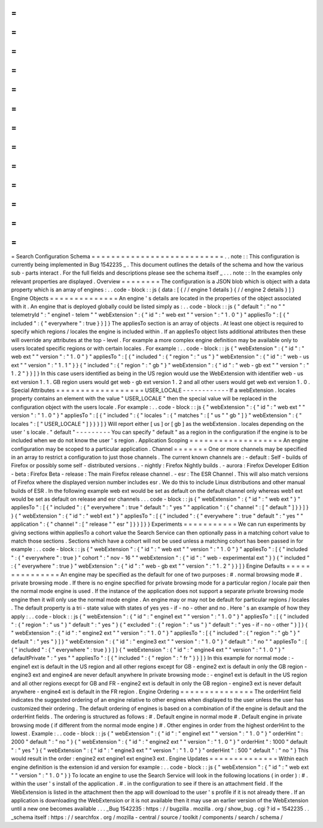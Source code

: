 =
=
=
=
=
=
=
=
=
=
=
=
=
=
=
=
=
=
=
=
=
=
=
=
=
=
=
Search
Configuration
Schema
=
=
=
=
=
=
=
=
=
=
=
=
=
=
=
=
=
=
=
=
=
=
=
=
=
=
=
.
.
note
:
:
This
configuration
is
currently
being
implemented
in
Bug
1542235
_
.
This
document
outlines
the
details
of
the
schema
and
how
the
various
sub
-
parts
interact
.
For
the
full
fields
and
descriptions
please
see
the
schema
itself
_
.
.
.
note
:
:
In
the
examples
only
relevant
properties
are
displayed
.
Overview
=
=
=
=
=
=
=
=
The
configuration
is
a
JSON
blob
which
is
object
with
a
data
property
which
is
an
array
of
engines
:
.
.
code
-
block
:
:
js
{
data
:
[
{
/
/
engine
1
details
}
{
/
/
engine
2
details
}
]
}
Engine
Objects
=
=
=
=
=
=
=
=
=
=
=
=
=
=
An
engine
'
s
details
are
located
in
the
properties
of
the
object
associated
with
it
.
An
engine
that
is
deployed
globally
could
be
listed
simply
as
:
.
.
code
-
block
:
:
js
{
"
default
"
:
"
no
"
"
telemetryId
"
:
"
engine1
-
telem
"
"
webExtension
"
:
{
"
id
"
:
"
web
ext
"
"
version
"
:
"
1
.
0
"
}
"
appliesTo
"
:
[
{
"
included
"
:
{
"
everywhere
"
:
true
}
}
]
}
The
appliesTo
section
is
an
array
of
objects
.
At
least
one
object
is
required
to
specify
which
regions
/
locales
the
engine
is
included
within
.
If
an
appliesTo
object
lists
additional
attributes
then
these
will
override
any
attributes
at
the
top
-
level
.
For
example
a
more
complex
engine
definition
may
be
available
only
to
users
located
specific
regions
or
with
certain
locales
.
For
example
:
.
.
code
-
block
:
:
js
{
"
webExtension
"
:
{
"
id
"
:
"
web
ext
"
"
version
"
:
"
1
.
0
"
}
"
appliesTo
"
:
[
{
"
included
"
:
{
"
region
"
:
"
us
"
}
"
webExtension
"
:
{
"
id
"
:
"
web
-
us
ext
"
"
version
"
:
"
1
.
1
"
}
}
{
"
included
"
:
{
"
region
"
:
"
gb
"
}
"
webExtension
"
:
{
"
id
"
:
"
web
-
gb
ext
"
"
version
"
:
"
1
.
2
"
}
}
]
}
In
this
case
users
identified
as
being
in
the
US
region
would
use
the
WebExtension
with
identifier
web
-
us
ext
version
1
.
1
.
GB
region
users
would
get
web
-
gb
ext
version
1
.
2
and
all
other
users
would
get
web
ext
version
1
.
0
.
Special
Attributes
=
=
=
=
=
=
=
=
=
=
=
=
=
=
=
=
=
=
USER_LOCALE
-
-
-
-
-
-
-
-
-
-
-
-
If
a
webExtension
.
locales
property
contains
an
element
with
the
value
"
USER_LOCALE
"
then
the
special
value
will
be
replaced
in
the
configuration
object
with
the
users
locale
.
For
example
:
.
.
code
-
block
:
:
js
{
"
webExtension
"
:
{
"
id
"
:
"
web
ext
"
"
version
"
:
"
1
.
0
"
}
"
appliesTo
"
:
[
{
"
included
"
:
{
"
locales
"
:
{
"
matches
"
:
[
"
us
"
"
gb
"
]
}
"
webExtension
"
:
{
"
locales
"
:
[
"
USER_LOCALE
"
]
}
}
}
]
}
Will
report
either
[
us
]
or
[
gb
]
as
the
webExtension
.
locales
depending
on
the
user
'
s
locale
.
"
default
"
-
-
-
-
-
-
-
-
-
You
can
specify
"
default
"
as
a
region
in
the
configuration
if
the
engine
is
to
be
included
when
we
do
not
know
the
user
'
s
region
.
Application
Scoping
=
=
=
=
=
=
=
=
=
=
=
=
=
=
=
=
=
=
=
An
engine
configuration
may
be
scoped
to
a
particular
application
.
Channel
=
=
=
=
=
=
=
One
or
more
channels
may
be
specified
in
an
array
to
restrict
a
configuration
to
just
those
channels
.
The
current
known
channels
are
:
-
default
:
Self
-
builds
of
Firefox
or
possibly
some
self
-
distributed
versions
.
-
nightly
:
Firefox
Nightly
builds
.
-
aurora
:
Firefox
Developer
Edition
-
beta
:
Firefox
Beta
-
release
:
The
main
Firefox
release
channel
.
-
esr
:
The
ESR
Channel
.
This
will
also
match
versions
of
Firefox
where
the
displayed
version
number
includes
esr
.
We
do
this
to
include
Linux
distributions
and
other
manual
builds
of
ESR
.
In
the
following
example
web
ext
would
be
set
as
default
on
the
default
channel
only
whereas
web1
ext
would
be
set
as
default
on
release
and
esr
channels
.
.
.
code
-
block
:
:
js
{
"
webExtension
"
:
{
"
id
"
:
"
web
ext
"
}
"
appliesTo
"
:
[
{
"
included
"
:
{
"
everywhere
"
:
true
"
default
"
:
"
yes
"
"
application
"
:
{
"
channel
"
:
[
"
default
"
]
}
}
]
}
}
{
"
webExtension
"
:
{
"
id
"
:
"
web1
ext
"
}
"
appliesTo
"
:
[
{
"
included
"
:
{
"
everywhere
"
:
true
"
default
"
:
"
yes
"
"
application
"
:
{
"
channel
"
:
[
"
release
"
"
esr
"
]
}
}
]
}
}
Experiments
=
=
=
=
=
=
=
=
=
=
=
We
can
run
experiments
by
giving
sections
within
appliesTo
a
cohort
value
the
Search
Service
can
then
optionally
pass
in
a
matching
cohort
value
to
match
those
sections
.
Sections
which
have
a
cohort
will
not
be
used
unless
a
matching
cohort
has
been
passed
in
for
example
:
.
.
code
-
block
:
:
js
{
"
webExtension
"
:
{
"
id
"
:
"
web
ext
"
"
version
"
:
"
1
.
0
"
}
"
appliesTo
"
:
[
{
"
included
"
:
{
"
everywhere
"
:
true
}
"
cohort
"
:
"
nov
-
16
"
"
webExtension
"
:
{
"
id
"
:
"
web
-
experimental
ext
"
}
}
{
"
included
"
:
{
"
everywhere
"
:
true
}
"
webExtension
"
:
{
"
id
"
:
"
web
-
gb
ext
"
"
version
"
:
"
1
.
2
"
}
}
]
}
Engine
Defaults
=
=
=
=
=
=
=
=
=
=
=
=
=
=
=
An
engine
may
be
specified
as
the
default
for
one
of
two
purposes
:
#
.
normal
browsing
mode
#
.
private
browsing
mode
.
If
there
is
no
engine
specified
for
private
browsing
mode
for
a
particular
region
/
locale
pair
then
the
normal
mode
engine
is
used
.
If
the
instance
of
the
application
does
not
support
a
separate
private
browsing
mode
engine
then
it
will
only
use
the
normal
mode
engine
.
An
engine
may
or
may
not
be
default
for
particular
regions
/
locales
.
The
default
property
is
a
tri
-
state
value
with
states
of
yes
yes
-
if
-
no
-
other
and
no
.
Here
'
s
an
example
of
how
they
apply
:
.
.
code
-
block
:
:
js
{
"
webExtension
"
:
{
"
id
"
:
"
engine1
ext
"
"
version
"
:
"
1
.
0
"
}
"
appliesTo
"
:
[
{
"
included
"
:
{
"
region
"
:
"
us
"
}
"
default
"
:
"
yes
"
}
{
"
excluded
"
:
{
"
region
"
:
"
us
"
}
"
default
"
:
"
yes
-
if
-
no
-
other
"
}
]
}
{
"
webExtension
"
:
{
"
id
"
:
"
engine2
ext
"
"
version
"
:
"
1
.
0
"
}
"
appliesTo
"
:
[
{
"
included
"
:
{
"
region
"
:
"
gb
"
}
"
default
"
:
"
yes
"
}
]
}
"
webExtension
"
:
{
"
id
"
:
"
engine3
ext
"
"
version
"
:
"
1
.
0
"
}
"
default
"
:
"
no
"
"
appliesTo
"
:
[
{
"
included
"
:
{
"
everywhere
"
:
true
}
}
]
}
{
"
webExtension
"
:
{
"
id
"
:
"
engine4
ext
"
"
version
"
:
"
1
.
0
"
}
"
defaultPrivate
"
:
"
yes
"
"
appliesTo
"
:
[
{
"
included
"
:
{
"
region
"
:
"
fr
"
}
}
]
}
In
this
example
for
normal
mode
:
-
engine1
ext
is
default
in
the
US
region
and
all
other
regions
except
for
GB
-
engine2
ext
is
default
in
only
the
GB
region
-
engine3
ext
and
engine4
are
never
default
anywhere
In
private
browsing
mode
:
-
engine1
ext
is
default
in
the
US
region
and
all
other
regions
execpt
for
GB
and
FR
-
engine2
ext
is
default
in
only
the
GB
region
-
engine3
ext
is
never
default
anywhere
-
engine4
ext
is
default
in
the
FR
region
.
Engine
Ordering
=
=
=
=
=
=
=
=
=
=
=
=
=
=
=
The
orderHint
field
indicates
the
suggested
ordering
of
an
engine
relative
to
other
engines
when
displayed
to
the
user
unless
the
user
has
customized
their
ordering
.
The
default
ordering
of
engines
is
based
on
a
combination
of
if
the
engine
is
default
and
the
orderHint
fields
.
The
ordering
is
structured
as
follows
:
#
.
Default
engine
in
normal
mode
#
.
Default
engine
in
private
browsing
mode
(
if
different
from
the
normal
mode
engine
)
#
.
Other
engines
in
order
from
the
highest
orderHint
to
the
lowest
.
Example
:
.
.
code
-
block
:
:
js
{
"
webExtension
"
:
{
"
id
"
:
"
engine1
ext
"
"
version
"
:
"
1
.
0
"
}
"
orderHint
"
:
2000
"
default
"
:
"
no
"
}
{
"
webExtension
"
:
{
"
id
"
:
"
engine2
ext
"
"
version
"
:
"
1
.
0
"
}
"
orderHint
"
:
1000
"
default
"
:
"
yes
"
}
{
"
webExtension
"
:
{
"
id
"
:
"
engine3
ext
"
"
version
"
:
"
1
.
0
"
}
"
orderHint
"
:
500
"
default
"
:
"
no
"
}
This
would
result
in
the
order
:
engine2
ext
engine1
ext
engine3
ext
.
Engine
Updates
=
=
=
=
=
=
=
=
=
=
=
=
=
=
Within
each
engine
definition
is
the
extension
id
and
version
for
example
:
.
.
code
-
block
:
:
js
{
"
webExtension
"
:
{
"
id
"
:
"
web
ext
"
"
version
"
:
"
1
.
0
"
}
}
To
locate
an
engine
to
use
the
Search
Service
will
look
in
the
following
locations
(
in
order
)
:
#
.
within
the
user
'
s
install
of
the
application
.
#
.
in
the
configuration
to
see
if
there
is
an
attachment
field
.
If
the
WebExtension
is
listed
in
the
attachment
then
the
app
will
download
to
the
user
'
s
profile
if
it
is
not
already
there
.
If
an
application
is
downloading
the
WebExtension
or
it
is
not
available
then
it
may
use
an
earlier
version
of
the
WebExtension
until
a
new
one
becomes
available
.
.
.
_Bug
1542235
:
https
:
/
/
bugzilla
.
mozilla
.
org
/
show_bug
.
cgi
?
id
=
1542235
.
.
_schema
itself
:
https
:
/
/
searchfox
.
org
/
mozilla
-
central
/
source
/
toolkit
/
components
/
search
/
schema
/
